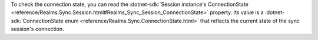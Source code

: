 To check the connection state, you can read the  
:dotnet-sdk:`Session instance's ConnectionState
<reference/Realms.Sync.Session.html#Realms_Sync_Session_ConnectionState>`
property. Its value is a :dotnet-sdk:`ConnectionState enum 
<reference/Realms.Sync.ConnectionState.html>` that reflects the current state
of the sync session's connection.
